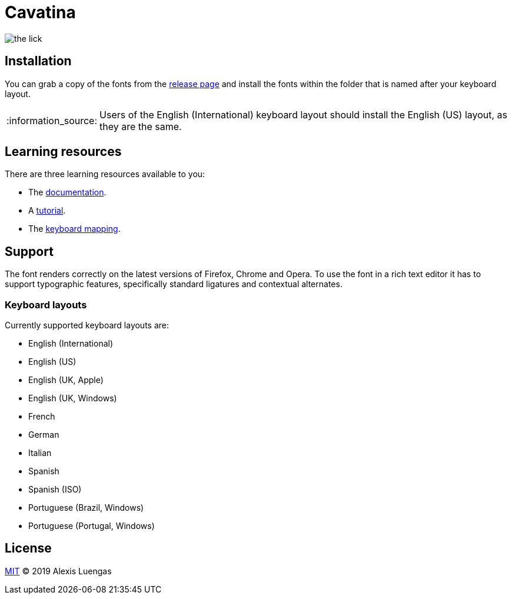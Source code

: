 = Cavatina
:base-url:      https://lexluengas.github.io/cavatina-docs
:note-caption:  :information_source:

image:https://github.com/LexLuengas/cavatina-docs/blob/master/resources/images/the_lick.png[]

== Installation

You can grab a copy of the fonts from the link:https://github.com/LexLuengas/cavatina/releases[release page] and install the fonts within the folder that is named after your keyboard layout. 

[NOTE]
Users of the English (International) keyboard layout should install the English (US) layout, as they are the same.

== Learning resources

There are three learning resources available to you:

* The link:{base-url}/docs.html[documentation].
* A link:{base-url}/tutorial.html[tutorial].
* The link:{base-url}/keyboard-mapping.html[keyboard mapping].

== Support

The font renders correctly on the latest versions of Firefox, Chrome and Opera. To use the font in a rich text editor it has to support typographic features, specifically standard ligatures and contextual alternates. 

=== Keyboard layouts

Currently supported keyboard layouts are:

* English (International)
* English (US)
* English (UK, Apple)
* English (UK, Windows)
* French
* German
* Italian
* Spanish
* Spanish (ISO)
* Portuguese (Brazil, Windows)
* Portuguese (Portugal, Windows)

== License

link:LICENSE[MIT] © 2019 Alexis Luengas
